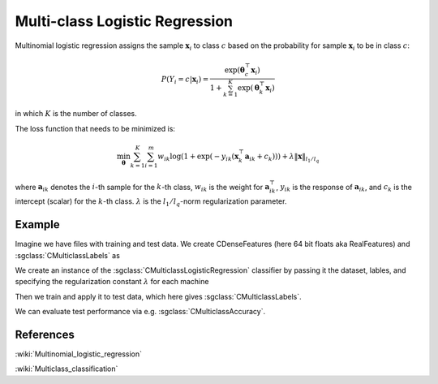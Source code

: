 ===============================
Multi-class Logistic Regression
===============================

Multinomial logistic regression assigns the sample :math:`\mathbf{x}_i` to class :math:`c`
based on the probability for sample :math:`\mathbf{x}_i` to be in class :math:`c`:

.. math::

    P(Y_i = c | \mathbf{x}_i) = \frac{\exp(\mathbf{\theta}^\top_c\mathbf{x}_i)}{1+ \sum_{k=1}^{K}\exp(\mathbf{\theta}^\top_k\mathbf{x}_i)}

in which :math:`K` is the number of classes.

The loss function that needs to be minimized is:

.. math::

    {\min_{\mathbf{\theta}}}\sum_{k=1}^{K}\sum_{i=1}^{m}w_{ik}\log(1+\exp(-y_{ik}(\mathbf{x}_k^\top\mathbf{a}_{ik} + c_k))) + \lambda\left \| \mathbf{x} \right \|_{l_1/l_q}

where :math:`\mathbf{a}_{ik}` denotes the :math:`i`-th sample for the :math:`k`-th class, :math:`w_{ik}` is the weight for :math:`\mathbf{a}_{ik}^\top`,
:math:`y_{ik}` is the response of :math:`\mathbf{a}_{ik}`, and :math:`c_k` is the intercept (scalar) for the :math:`k`-th class. 
:math:`\lambda` is the :math:`l_1/l_q`-norm regularization parameter.

-------
Example
-------

Imagine we have files with training and test data. We create CDenseFeatures (here 64 bit floats aka RealFeatures) and :sgclass:`CMulticlassLabels` as

.. sgexample:: multiclass_logisticregression.sg:create_features

We create an instance of the :sgclass:`CMulticlassLogisticRegression` classifier by passing it the dataset, lables, and specifying the regularization constant :math:`\lambda` for each machine

.. sgexample:: multiclass_logisticregression.sg:create_instance

Then we train and apply it to test data, which here gives :sgclass:`CMulticlassLabels`.

.. sgexample:: multiclass_logisticregression.sg:train_and_apply

We can evaluate test performance via e.g. :sgclass:`CMulticlassAccuracy`.

.. sgexample:: multiclass_logisticregression.sg:evaluate_accuracy

----------
References
----------

:wiki:`Multinomial_logistic_regression`

:wiki:`Multiclass_classification`
